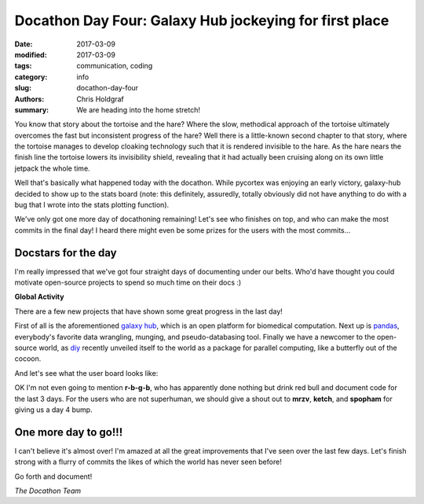 Docathon Day Four: Galaxy Hub jockeying for first place
#######################################################

:date: 2017-03-09
:modified: 2017-03-09
:tags: communication, coding
:category: info
:slug: docathon-day-four
:authors: Chris Holdgraf
:summary: We are heading into the home stretch!

You know that story about the tortoise and the hare? Where the slow, methodical approach of the tortoise ultimately overcomes the fast but inconsistent progress of the hare? Well there is a little-known second chapter to that story, where the tortoise manages to develop cloaking technology such that it is rendered invisible to the hare. As the hare nears the finish line the tortoise lowers its invisibility shield, revealing that it had actually been cruising along on its own little jetpack the whole time.

Well that's basically what happened today with the docathon. While pycortex was enjoying an early victory, galaxy-hub decided to show up to the stats board (note: this definitely, assuredly, totally obviously did not have anything to do with a bug that I wrote into the stats plotting function).

We've only got one more day of docathoning remaining! Let's see who finishes on top, and who can make the most commits in the final day! I heard there might even be some prizes for the users with the most commits...


Docstars for the day
====================
I'm really impressed that we've got four straight days of documenting under our belts. Who'd have thought you could motivate open-source projects to spend so much time on their docs :)

**Global Activity**

.. image:: https://bids.github.io/docathon/images/global_activity.png
  :width: 60%

There are a few new projects that have shown some great progress in the last day!

.. image:: https://bids.github.io/docathon/images/project_summary.png
  :width: 60%

First of all is the aforementioned `galaxy hub <https://docs.galaxyproject.org/en/master/>`_, which is an open platform for biomedical computation. Next up is `pandas <http://pandas.pydata.org/>`_, everybody's favorite data wrangling, munging, and pseudo-databasing tool. Finally we have a newcomer to the open-source world, as `diy <https://github.com/diatomic/diy>`_ recently unveiled itself to the world as a package for parallel computing, like a butterfly out of the cocoon.

And let's see what the user board looks like:

.. image:: https://bids.github.io/docathon/images/users_week.png
  :width: 60%

OK I'm not even going to mention **r-b-g-b**, who has apparently done nothing but drink red bull and document code for the last 3 days. For the users who are not superhuman, we should give a shout out to **mrzv**, **ketch**, and **spopham** for giving us a day 4 bump.

One more day to go!!!
=====================

I can't believe it's almost over! I'm amazed at all the great improvements that I've seen over the last few days. Let's finish strong with a flurry of commits the likes of which the world has never seen before!

.. container:: parrotbox

    |parrot| |parrot| |parrot| |parrot| |parrot| |parrot| |parrot| |parrot| 

Go forth and document!

.. container:: parrotbox

    |parrot| |parrot| |parrot| |parrot| |parrot| |parrot| |parrot| |parrot| 

.. |parrot| image:: https://github.com/BIDS/docathon/blob/master/blog/content/images/parrot.gif?raw=true


*The Docathon Team*